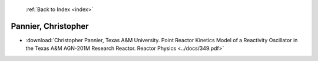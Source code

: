  :ref:`Back to Index <index>`

Pannier, Christopher
--------------------

* :download:`Christopher Pannier, Texas A&M University. Point Reactor Kinetics Model of a Reactivity Oscillator in the Texas A&M AGN-201M Research Reactor. Reactor Physics <../docs/349.pdf>`
